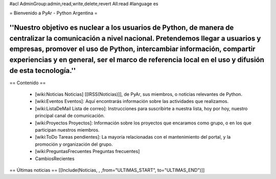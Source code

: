 #acl AdminGroup:admin,read,write,delete,revert All:read
#language es

= Bienvenido a PyAr - Python Argentina =

----
''Nuestro objetivo es nuclear a los usuarios de Python, de manera de centralizar la comunicación a nivel nacional. Pretendemos llegar a usuarios y empresas, promover el uso de Python, intercambiar información, compartir experiencias y en general, ser el marco de referencia local en el uso y difusión de esta tecnología.''
----

== Contenido ==
 
 * [wiki:Noticias Noticias] [[IRSS(Noticias)]], de PyAr, sus miembros, o noticias relevantes de Python.

 * [wiki:Eventos Eventos]: Aquí encontrarás información sobre las actividades que realizamos.

 * [wiki:ListaDeMail Lista de correo]: Instrucciones para suscribirte a nuestra lista, hoy por hoy, nuestro principal canal de comunicación.

 * [wiki:Proyectos Proyectos]: Información sobre los proyectos que encaramos como grupo, o en los que participan nuestros miembros.

 * [wiki:ToDo Tareas pendientes]: La mayoría relacionadas con el mantenimiento del portal, y la promoción y organización del grupo.

 * [wiki:PreguntasFrecuentes Preguntas frecuentes]

 * CambiosRecientes

== Últimas noticias ==
[[Include(Noticias, , ,from="ULTIMAS_START", to="ULTIMAS_END")]]
